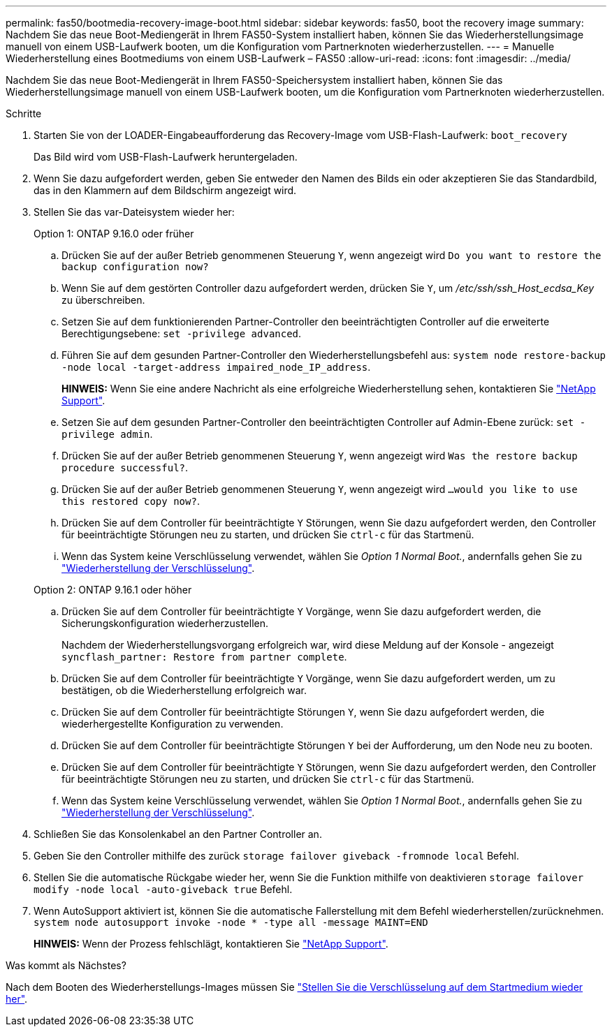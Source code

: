 ---
permalink: fas50/bootmedia-recovery-image-boot.html 
sidebar: sidebar 
keywords: fas50, boot the recovery image 
summary: Nachdem Sie das neue Boot-Mediengerät in Ihrem FAS50-System installiert haben, können Sie das Wiederherstellungsimage manuell von einem USB-Laufwerk booten, um die Konfiguration vom Partnerknoten wiederherzustellen. 
---
= Manuelle Wiederherstellung eines Bootmediums von einem USB-Laufwerk – FAS50
:allow-uri-read: 
:icons: font
:imagesdir: ../media/


[role="lead"]
Nachdem Sie das neue Boot-Mediengerät in Ihrem FAS50-Speichersystem installiert haben, können Sie das Wiederherstellungsimage manuell von einem USB-Laufwerk booten, um die Konfiguration vom Partnerknoten wiederherzustellen.

.Schritte
. Starten Sie von der LOADER-Eingabeaufforderung das Recovery-Image vom USB-Flash-Laufwerk: `boot_recovery`
+
Das Bild wird vom USB-Flash-Laufwerk heruntergeladen.

. Wenn Sie dazu aufgefordert werden, geben Sie entweder den Namen des Bilds ein oder akzeptieren Sie das Standardbild, das in den Klammern auf dem Bildschirm angezeigt wird.
. Stellen Sie das var-Dateisystem wieder her:
+
[role="tabbed-block"]
====
.Option 1: ONTAP 9.16.0 oder früher
--
.. Drücken Sie auf der außer Betrieb genommenen Steuerung `Y`, wenn angezeigt wird `Do you want to restore the backup configuration now?`
.. Wenn Sie auf dem gestörten Controller dazu aufgefordert werden, drücken Sie `Y`, um _/etc/ssh/ssh_Host_ecdsa_Key_ zu überschreiben.
.. Setzen Sie auf dem funktionierenden Partner-Controller den beeinträchtigten Controller auf die erweiterte Berechtigungsebene: `set -privilege advanced`.
.. Führen Sie auf dem gesunden Partner-Controller den Wiederherstellungsbefehl aus: `system node restore-backup -node local -target-address impaired_node_IP_address`.
+
*HINWEIS:* Wenn Sie eine andere Nachricht als eine erfolgreiche Wiederherstellung sehen, kontaktieren Sie https://support.netapp.com["NetApp Support"].

.. Setzen Sie auf dem gesunden Partner-Controller den beeinträchtigten Controller auf Admin-Ebene zurück: `set -privilege admin`.
.. Drücken Sie auf der außer Betrieb genommenen Steuerung `Y`, wenn angezeigt wird `Was the restore backup procedure successful?`.
.. Drücken Sie auf der außer Betrieb genommenen Steuerung `Y`, wenn angezeigt wird `...would you like to use this restored copy now?`.
.. Drücken Sie auf dem Controller für beeinträchtigte `Y` Störungen, wenn Sie dazu aufgefordert werden, den Controller für beeinträchtigte Störungen neu zu starten, und drücken Sie `ctrl-c` für das Startmenü.
.. Wenn das System keine Verschlüsselung verwendet, wählen Sie _Option 1 Normal Boot._, andernfalls gehen Sie zu link:bootmedia-encryption-restore.html["Wiederherstellung der Verschlüsselung"].


--
.Option 2: ONTAP 9.16.1 oder höher
--
.. Drücken Sie auf dem Controller für beeinträchtigte `Y` Vorgänge, wenn Sie dazu aufgefordert werden, die Sicherungskonfiguration wiederherzustellen.
+
Nachdem der Wiederherstellungsvorgang erfolgreich war, wird diese Meldung auf der Konsole - angezeigt `syncflash_partner: Restore from partner complete`.

.. Drücken Sie auf dem Controller für beeinträchtigte `Y` Vorgänge, wenn Sie dazu aufgefordert werden, um zu bestätigen, ob die Wiederherstellung erfolgreich war.
.. Drücken Sie auf dem Controller für beeinträchtigte Störungen `Y`, wenn Sie dazu aufgefordert werden, die wiederhergestellte Konfiguration zu verwenden.
.. Drücken Sie auf dem Controller für beeinträchtigte Störungen `Y` bei der Aufforderung, um den Node neu zu booten.
.. Drücken Sie auf dem Controller für beeinträchtigte `Y` Störungen, wenn Sie dazu aufgefordert werden, den Controller für beeinträchtigte Störungen neu zu starten, und drücken Sie `ctrl-c` für das Startmenü.
.. Wenn das System keine Verschlüsselung verwendet, wählen Sie _Option 1 Normal Boot._, andernfalls gehen Sie zu link:bootmedia-encryption-restore.html["Wiederherstellung der Verschlüsselung"].


--
====


. Schließen Sie das Konsolenkabel an den Partner Controller an.
. Geben Sie den Controller mithilfe des zurück `storage failover giveback -fromnode local` Befehl.
. Stellen Sie die automatische Rückgabe wieder her, wenn Sie die Funktion mithilfe von deaktivieren `storage failover modify -node local -auto-giveback true` Befehl.
. Wenn AutoSupport aktiviert ist, können Sie die automatische Fallerstellung mit dem Befehl wiederherstellen/zurücknehmen. `system node autosupport invoke -node * -type all -message MAINT=END`
+
*HINWEIS:* Wenn der Prozess fehlschlägt, kontaktieren Sie https://support.netapp.com["NetApp Support"].



.Was kommt als Nächstes?
Nach dem Booten des Wiederherstellungs-Images müssen Sie link:bootmedia-encryption-restore.html["Stellen Sie die Verschlüsselung auf dem Startmedium wieder her"].
